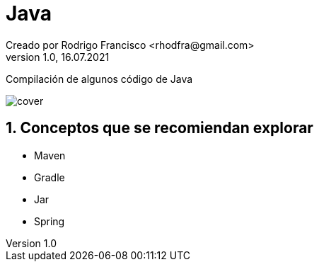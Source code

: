 = Java
Creado por Rodrigo Francisco <rhodfra@gmail.com>
Version 1.0, 16.07.2021
:sectnums: 
:toc: 
:toc-placement!:
:toclevels: 4                                          
:toc-title: Contenido
:imagesdir: ./README.assets/ 
:source-highlighter: pygments
ifndef::env-github[:icons: font]
ifdef::env-github[]
:caution-caption: :fire:
:important-caption: :exclamation:
:note-caption: :paperclip:
:tip-caption: :bulb:
:warning-caption: :warning:
endif::[]

Compilación de algunos código de Java

//toc::[]

image::cover.jpg[]


== Conceptos que se recomiendan explorar

* Maven
* Gradle
* Jar
* Spring
